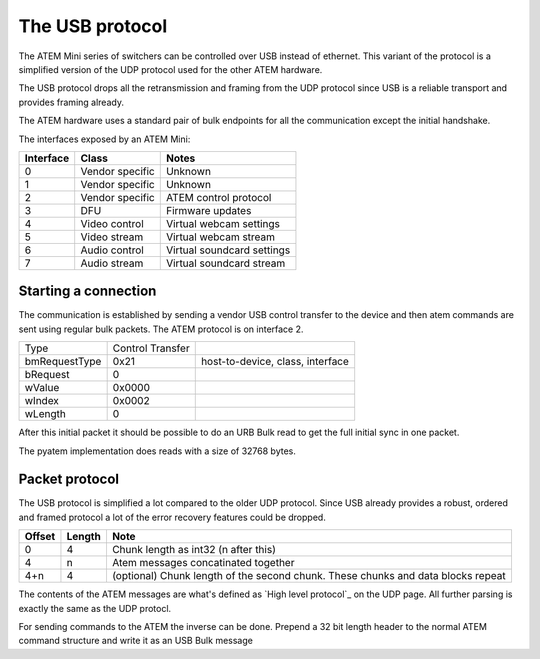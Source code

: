 The USB protocol
================

The ATEM Mini series of switchers can be controlled over USB instead of ethernet. This variant of the protocol is a
simplified version of the UDP protocol used for the other ATEM hardware.

The USB protocol drops all the retransmission and framing from the UDP protocol since USB is a reliable transport and
provides framing already.

The ATEM hardware uses a standard pair of bulk endpoints for all the communication except the initial handshake.

The interfaces exposed by an ATEM Mini:

=========  ================  =====
Interface  Class             Notes
=========  ================  =====
0          Vendor specific   Unknown
1          Vendor specific   Unknown
2          Vendor specific   ATEM control protocol
3          DFU               Firmware updates
4          Video  control    Virtual webcam settings
5          Video  stream     Virtual webcam stream
6          Audio control     Virtual soundcard settings
7          Audio stream      Virtual soundcard stream
=========  ================  =====


Starting a connection
---------------------

The communication is established by sending a vendor USB control transfer to the device and then atem commands are sent
using regular bulk packets. The ATEM protocol is on interface 2.

+---------------+------------------+----------------------------------+
| Type          | Control Transfer |                                  |
+---------------+------------------+----------------------------------+
| bmRequestType | 0x21             | host-to-device, class, interface |
+---------------+------------------+----------------------------------+
| bRequest      | 0                |                                  |
+---------------+------------------+----------------------------------+
| wValue        | 0x0000           |                                  |
+---------------+------------------+----------------------------------+
| wIndex        | 0x0002           |                                  |
+---------------+------------------+----------------------------------+
| wLength       | 0                |                                  |
+---------------+------------------+----------------------------------+

After this initial packet it should be possible to do an URB Bulk read to get the full initial sync in one packet.

The pyatem implementation does reads with a size of 32768 bytes.

Packet protocol
---------------

The USB protocol is simplified a lot compared to the older UDP protocol. Since USB already provides a robust, ordered
and framed protocol a lot of the error recovery features could be dropped.

======  ======  =====
Offset  Length  Note
======  ======  =====
0       4       Chunk length as int32 (n after this)
4       n       Atem messages concatinated together
4+n     4       (optional) Chunk length of the second chunk. These chunks and data blocks repeat
======  ======  =====

The contents of the ATEM messages are what's defined as `High level protocol`_ on the UDP page. All further parsing
is exactly the same as the UDP protocl.

For sending commands to the ATEM the inverse can be done. Prepend a 32 bit length header to the normal ATEM command
structure and write it as an USB Bulk message